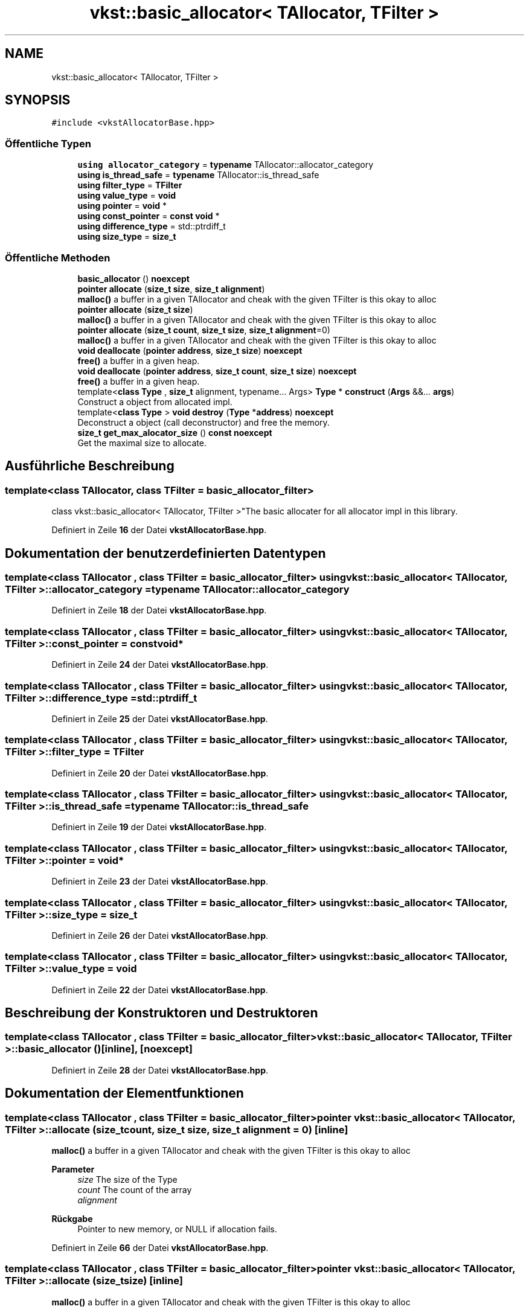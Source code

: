.TH "vkst::basic_allocator< TAllocator, TFilter >" 3 "vkbst" \" -*- nroff -*-
.ad l
.nh
.SH NAME
vkst::basic_allocator< TAllocator, TFilter >
.SH SYNOPSIS
.br
.PP
.PP
\fC#include <vkstAllocatorBase\&.hpp>\fP
.SS "Öffentliche Typen"

.in +1c
.ti -1c
.RI "\fBusing\fP \fBallocator_category\fP = \fBtypename\fP TAllocator::allocator_category"
.br
.ti -1c
.RI "\fBusing\fP \fBis_thread_safe\fP = \fBtypename\fP TAllocator::is_thread_safe"
.br
.ti -1c
.RI "\fBusing\fP \fBfilter_type\fP = \fBTFilter\fP"
.br
.ti -1c
.RI "\fBusing\fP \fBvalue_type\fP = \fBvoid\fP"
.br
.ti -1c
.RI "\fBusing\fP \fBpointer\fP = \fBvoid\fP *"
.br
.ti -1c
.RI "\fBusing\fP \fBconst_pointer\fP = \fBconst\fP \fBvoid\fP *"
.br
.ti -1c
.RI "\fBusing\fP \fBdifference_type\fP = std::ptrdiff_t"
.br
.ti -1c
.RI "\fBusing\fP \fBsize_type\fP = \fBsize_t\fP"
.br
.in -1c
.SS "Öffentliche Methoden"

.in +1c
.ti -1c
.RI "\fBbasic_allocator\fP () \fBnoexcept\fP"
.br
.ti -1c
.RI "\fBpointer\fP \fBallocate\fP (\fBsize_t\fP \fBsize\fP, \fBsize_t\fP \fBalignment\fP)"
.br
.RI "\fBmalloc()\fP a buffer in a given TAllocator and cheak with the given TFilter is this okay to alloc "
.ti -1c
.RI "\fBpointer\fP \fBallocate\fP (\fBsize_t\fP \fBsize\fP)"
.br
.RI "\fBmalloc()\fP a buffer in a given TAllocator and cheak with the given TFilter is this okay to alloc "
.ti -1c
.RI "\fBpointer\fP \fBallocate\fP (\fBsize_t\fP \fBcount\fP, \fBsize_t\fP \fBsize\fP, \fBsize_t\fP \fBalignment\fP=0)"
.br
.RI "\fBmalloc()\fP a buffer in a given TAllocator and cheak with the given TFilter is this okay to alloc "
.ti -1c
.RI "\fBvoid\fP \fBdeallocate\fP (\fBpointer\fP \fBaddress\fP, \fBsize_t\fP \fBsize\fP) \fBnoexcept\fP"
.br
.RI "\fBfree()\fP a buffer in a given heap\&. "
.ti -1c
.RI "\fBvoid\fP \fBdeallocate\fP (\fBpointer\fP \fBaddress\fP, \fBsize_t\fP \fBcount\fP, \fBsize_t\fP \fBsize\fP) \fBnoexcept\fP"
.br
.RI "\fBfree()\fP a buffer in a given heap\&. "
.ti -1c
.RI "template<\fBclass\fP \fBType\fP , \fBsize_t\fP alignment, typename\&.\&.\&. Args> \fBType\fP * \fBconstruct\fP (\fBArgs\fP &&\&.\&.\&. \fBargs\fP)"
.br
.RI "Construct a object from allocated impl\&. "
.ti -1c
.RI "template<\fBclass\fP \fBType\fP > \fBvoid\fP \fBdestroy\fP (\fBType\fP *\fBaddress\fP) \fBnoexcept\fP"
.br
.RI "Deconstruct a object (call deconstructor) and free the memory\&. "
.ti -1c
.RI "\fBsize_t\fP \fBget_max_alocator_size\fP () \fBconst\fP \fBnoexcept\fP"
.br
.RI "Get the maximal size to allocate\&. "
.in -1c
.SH "Ausführliche Beschreibung"
.PP 

.SS "template<\fBclass\fP \fBTAllocator\fP, \fBclass\fP \fBTFilter\fP = basic_allocator_filter>
.br
class vkst::basic_allocator< TAllocator, TFilter >"The basic allocater for all allocator impl in this library\&. 
.PP
Definiert in Zeile \fB16\fP der Datei \fBvkstAllocatorBase\&.hpp\fP\&.
.SH "Dokumentation der benutzerdefinierten Datentypen"
.PP 
.SS "template<\fBclass\fP \fBTAllocator\fP , \fBclass\fP \fBTFilter\fP  = basic_allocator_filter> \fBusing\fP \fBvkst::basic_allocator\fP< \fBTAllocator\fP, \fBTFilter\fP >::allocator_category =  \fBtypename\fP TAllocator::allocator_category"

.PP
Definiert in Zeile \fB18\fP der Datei \fBvkstAllocatorBase\&.hpp\fP\&.
.SS "template<\fBclass\fP \fBTAllocator\fP , \fBclass\fP \fBTFilter\fP  = basic_allocator_filter> \fBusing\fP \fBvkst::basic_allocator\fP< \fBTAllocator\fP, \fBTFilter\fP >::const_pointer =  \fBconst\fP \fBvoid\fP*"

.PP
Definiert in Zeile \fB24\fP der Datei \fBvkstAllocatorBase\&.hpp\fP\&.
.SS "template<\fBclass\fP \fBTAllocator\fP , \fBclass\fP \fBTFilter\fP  = basic_allocator_filter> \fBusing\fP \fBvkst::basic_allocator\fP< \fBTAllocator\fP, \fBTFilter\fP >::difference_type =  std::ptrdiff_t"

.PP
Definiert in Zeile \fB25\fP der Datei \fBvkstAllocatorBase\&.hpp\fP\&.
.SS "template<\fBclass\fP \fBTAllocator\fP , \fBclass\fP \fBTFilter\fP  = basic_allocator_filter> \fBusing\fP \fBvkst::basic_allocator\fP< \fBTAllocator\fP, \fBTFilter\fP >::filter_type =  \fBTFilter\fP"

.PP
Definiert in Zeile \fB20\fP der Datei \fBvkstAllocatorBase\&.hpp\fP\&.
.SS "template<\fBclass\fP \fBTAllocator\fP , \fBclass\fP \fBTFilter\fP  = basic_allocator_filter> \fBusing\fP \fBvkst::basic_allocator\fP< \fBTAllocator\fP, \fBTFilter\fP >::is_thread_safe =  \fBtypename\fP TAllocator::is_thread_safe"

.PP
Definiert in Zeile \fB19\fP der Datei \fBvkstAllocatorBase\&.hpp\fP\&.
.SS "template<\fBclass\fP \fBTAllocator\fP , \fBclass\fP \fBTFilter\fP  = basic_allocator_filter> \fBusing\fP \fBvkst::basic_allocator\fP< \fBTAllocator\fP, \fBTFilter\fP >::pointer =  \fBvoid\fP*"

.PP
Definiert in Zeile \fB23\fP der Datei \fBvkstAllocatorBase\&.hpp\fP\&.
.SS "template<\fBclass\fP \fBTAllocator\fP , \fBclass\fP \fBTFilter\fP  = basic_allocator_filter> \fBusing\fP \fBvkst::basic_allocator\fP< \fBTAllocator\fP, \fBTFilter\fP >::size_type =  \fBsize_t\fP"

.PP
Definiert in Zeile \fB26\fP der Datei \fBvkstAllocatorBase\&.hpp\fP\&.
.SS "template<\fBclass\fP \fBTAllocator\fP , \fBclass\fP \fBTFilter\fP  = basic_allocator_filter> \fBusing\fP \fBvkst::basic_allocator\fP< \fBTAllocator\fP, \fBTFilter\fP >::value_type =  \fBvoid\fP"

.PP
Definiert in Zeile \fB22\fP der Datei \fBvkstAllocatorBase\&.hpp\fP\&.
.SH "Beschreibung der Konstruktoren und Destruktoren"
.PP 
.SS "template<\fBclass\fP \fBTAllocator\fP , \fBclass\fP \fBTFilter\fP  = basic_allocator_filter> \fBvkst::basic_allocator\fP< \fBTAllocator\fP, \fBTFilter\fP >::basic_allocator ()\fC [inline]\fP, \fC [noexcept]\fP"

.PP
Definiert in Zeile \fB28\fP der Datei \fBvkstAllocatorBase\&.hpp\fP\&.
.SH "Dokumentation der Elementfunktionen"
.PP 
.SS "template<\fBclass\fP \fBTAllocator\fP , \fBclass\fP \fBTFilter\fP  = basic_allocator_filter> \fBpointer\fP \fBvkst::basic_allocator\fP< \fBTAllocator\fP, \fBTFilter\fP >::allocate (\fBsize_t\fP count, \fBsize_t\fP size, \fBsize_t\fP alignment = \fC0\fP)\fC [inline]\fP"

.PP
\fBmalloc()\fP a buffer in a given TAllocator and cheak with the given TFilter is this okay to alloc 
.PP
\fBParameter\fP
.RS 4
\fIsize\fP The size of the Type 
.br
\fIcount\fP The count of the array 
.br
\fIalignment\fP 
.RE
.PP
\fBRückgabe\fP
.RS 4
Pointer to new memory, or NULL if allocation fails\&. 
.RE
.PP

.PP
Definiert in Zeile \fB66\fP der Datei \fBvkstAllocatorBase\&.hpp\fP\&.
.SS "template<\fBclass\fP \fBTAllocator\fP , \fBclass\fP \fBTFilter\fP  = basic_allocator_filter> \fBpointer\fP \fBvkst::basic_allocator\fP< \fBTAllocator\fP, \fBTFilter\fP >::allocate (\fBsize_t\fP size)\fC [inline]\fP"

.PP
\fBmalloc()\fP a buffer in a given TAllocator and cheak with the given TFilter is this okay to alloc 
.PP
\fBParameter\fP
.RS 4
\fIsize\fP Size of desired buffer\&. 
.RE
.PP
\fBRückgabe\fP
.RS 4
Pointer to new memory, or NULL if allocation fails\&. 
.RE
.PP

.PP
Definiert in Zeile \fB54\fP der Datei \fBvkstAllocatorBase\&.hpp\fP\&.
.SS "template<\fBclass\fP \fBTAllocator\fP , \fBclass\fP \fBTFilter\fP  = basic_allocator_filter> \fBpointer\fP \fBvkst::basic_allocator\fP< \fBTAllocator\fP, \fBTFilter\fP >::allocate (\fBsize_t\fP size, \fBsize_t\fP alignment)\fC [inline]\fP"

.PP
\fBmalloc()\fP a buffer in a given TAllocator and cheak with the given TFilter is this okay to alloc 
.PP
\fBParameter\fP
.RS 4
\fIsize\fP Size of desired buffer\&. 
.br
\fIalignment\fP 
.RE
.PP
\fBRückgabe\fP
.RS 4
Pointer to new memory, or NULL if allocation fails\&. 
.RE
.PP

.PP
Definiert in Zeile \fB37\fP der Datei \fBvkstAllocatorBase\&.hpp\fP\&.
.SS "template<\fBclass\fP \fBTAllocator\fP , \fBclass\fP \fBTFilter\fP  = basic_allocator_filter> template<\fBclass\fP \fBType\fP , \fBsize_t\fP alignment, typename\&.\&.\&. Args> \fBType\fP * \fBvkst::basic_allocator\fP< \fBTAllocator\fP, \fBTFilter\fP >::construct (\fBArgs\fP &&\&.\&.\&. args)\fC [inline]\fP"

.PP
Construct a object from allocated impl\&. 
.PP
\fBTemplate-Parameter\fP
.RS 4
\fIType\fP The type of the object\&. 
.br
\fIArgs\fP The arguments for the constructer of the object\&. 
.RE
.PP

.PP
Definiert in Zeile \fB104\fP der Datei \fBvkstAllocatorBase\&.hpp\fP\&.
.SS "template<\fBclass\fP \fBTAllocator\fP , \fBclass\fP \fBTFilter\fP  = basic_allocator_filter> \fBvoid\fP \fBvkst::basic_allocator\fP< \fBTAllocator\fP, \fBTFilter\fP >::deallocate (\fBpointer\fP address, \fBsize_t\fP count, \fBsize_t\fP size)\fC [inline]\fP, \fC [noexcept]\fP"

.PP
\fBfree()\fP a buffer in a given heap\&. 
.PP
\fBParameter\fP
.RS 4
\fIaddress\fP The address to free 
.br
\fIcount\fP The count of the array 
.br
\fIsize\fP The size of the Type 
.br
\fIalignment\fP 
.RE
.PP

.PP
Definiert in Zeile \fB90\fP der Datei \fBvkstAllocatorBase\&.hpp\fP\&.
.SS "template<\fBclass\fP \fBTAllocator\fP , \fBclass\fP \fBTFilter\fP  = basic_allocator_filter> \fBvoid\fP \fBvkst::basic_allocator\fP< \fBTAllocator\fP, \fBTFilter\fP >::deallocate (\fBpointer\fP address, \fBsize_t\fP size)\fC [inline]\fP, \fC [noexcept]\fP"

.PP
\fBfree()\fP a buffer in a given heap\&. 
.PP
\fBParameter\fP
.RS 4
\fIaddress\fP The address to free\&. 
.br
\fIsize\fP The size of the Type 
.RE
.PP

.PP
Definiert in Zeile \fB76\fP der Datei \fBvkstAllocatorBase\&.hpp\fP\&.
.SS "template<\fBclass\fP \fBTAllocator\fP , \fBclass\fP \fBTFilter\fP  = basic_allocator_filter> template<\fBclass\fP \fBType\fP > \fBvoid\fP \fBvkst::basic_allocator\fP< \fBTAllocator\fP, \fBTFilter\fP >::destroy (\fBType\fP * address)\fC [inline]\fP, \fC [noexcept]\fP"

.PP
Deconstruct a object (call deconstructor) and free the memory\&. 
.PP
\fBTemplate-Parameter\fP
.RS 4
\fIType\fP The type of the object\&. 
.RE
.PP
\fBParameter\fP
.RS 4
\fIaddress\fP The pointer of the object to be deconstruct\&. 
.RE
.PP

.PP
Definiert in Zeile \fB118\fP der Datei \fBvkstAllocatorBase\&.hpp\fP\&.
.SS "template<\fBclass\fP \fBTAllocator\fP , \fBclass\fP \fBTFilter\fP  = basic_allocator_filter> \fBsize_t\fP \fBvkst::basic_allocator\fP< \fBTAllocator\fP, \fBTFilter\fP >::get_max_alocator_size () const\fC [inline]\fP, \fC [noexcept]\fP"

.PP
Get the maximal size to allocate\&. 
.PP
\fBRückgabe\fP
.RS 4
The maximal size to allocate\&. 
.RE
.PP

.PP
Definiert in Zeile \fB130\fP der Datei \fBvkstAllocatorBase\&.hpp\fP\&.

.SH "Autor"
.PP 
Automatisch erzeugt von Doxygen für vkbst aus dem Quellcode\&.

